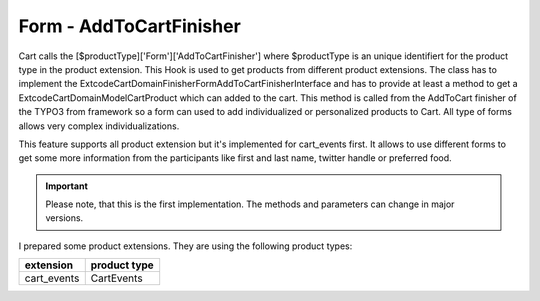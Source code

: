 .. ==================================================
.. FOR YOUR INFORMATION
.. --------------------------------------------------
.. -*- coding: utf-8 -*- with BOM.

Form - AddToCartFinisher
------------------------

Cart calls the [$productType]['Form']['AddToCartFinisher'] where $productType is an unique identifiert for the product
type in the product extension. This Hook is used to get products from different product extensions.
The class has to implement the \Extcode\Cart\Domain\Finisher\Form\AddToCartFinisherInterface and has to provide at least
a method to get a \Extcode\Cart\Domain\Model\Cart\Product which can added to the cart.
This method is called from the AddToCart finisher of the TYPO3 from framework so a form can used to add individualized or
personalized products to Cart. All type of forms allows very complex individualizations.

This feature supports all product extension but it's implemented for cart_events first. It allows to use different forms
to get some more information from the participants like first and last name, twitter handle or preferred food.

.. IMPORTANT::
   Please note, that this is the first implementation. The methods and parameters can change in major versions.

I prepared some product extensions. They are using the following product types:

==================== ====================
extension            product type
==================== ====================
cart_events          CartEvents
==================== ====================

.. NOTICE::
   Instructions on how to use this for your own plugin will follow soon.